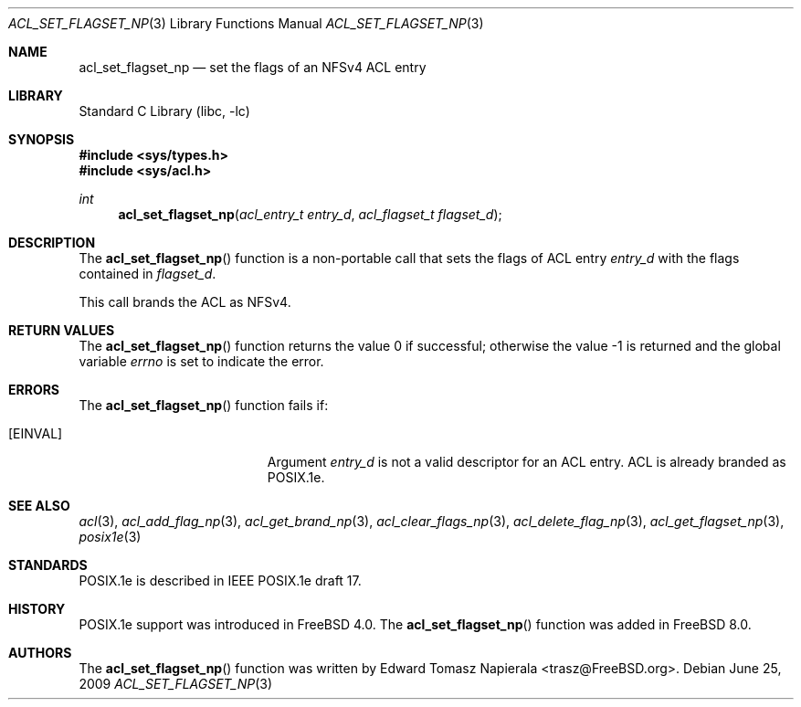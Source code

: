 .\"-
.\" Copyright (c) 2008, 2009 Edward Tomasz Napierala
.\" All rights reserved.
.\"
.\" Redistribution and use in source and binary forms, with or without
.\" modification, are permitted provided that the following conditions
.\" are met:
.\" 1. Redistributions of source code must retain the above copyright
.\"    notice, this list of conditions and the following disclaimer.
.\" 2. Redistributions in binary form must reproduce the above copyright
.\"    notice, this list of conditions and the following disclaimer in the
.\"    documentation and/or other materials provided with the distribution.
.\"
.\" THIS SOFTWARE IS PROVIDED BY THE AUTHOR AND CONTRIBUTORS ``AS IS'' AND
.\" ANY EXPRESS OR IMPLIED WARRANTIES, INCLUDING, BUT NOT LIMITED TO, THE
.\" IMPLIED WARRANTIES OF MERCHANTABILITY AND FITNESS FOR A PARTICULAR PURPOSE
.\" ARE DISCLAIMED.  IN NO EVENT SHALL THE AUTHOR OR THE VOICES IN HIS HEAD BE
.\" LIABLE FOR ANY DIRECT, INDIRECT, INCIDENTAL, SPECIAL, EXEMPLARY, OR
.\" CONSEQUENTIAL DAMAGES (INCLUDING, BUT NOT LIMITED TO, PROCUREMENT OF
.\" SUBSTITUTE GOODS OR SERVICES; LOSS OF USE, DATA, OR PROFITS; OR BUSINESS
.\" INTERRUPTION) HOWEVER CAUSED AND ON ANY THEORY OF LIABILITY, WHETHER IN
.\" CONTRACT, STRICT LIABILITY, OR TORT (INCLUDING NEGLIGENCE OR OTHERWISE)
.\" ARISING IN ANY WAY OUT OF THE USE OF THIS SOFTWARE, EVEN IF ADVISED OF THE
.\" POSSIBILITY OF SUCH DAMAGE.
.\"
.\" $FreeBSD$
.\"
.Dd June 25, 2009
.Dt ACL_SET_FLAGSET_NP 3
.Os
.Sh NAME
.Nm acl_set_flagset_np
.Nd set the flags of an NFSv4 ACL entry
.Sh LIBRARY
.Lb libc
.Sh SYNOPSIS
.In sys/types.h
.In sys/acl.h
.Ft int
.Fn acl_set_flagset_np "acl_entry_t entry_d" "acl_flagset_t flagset_d"
.Sh DESCRIPTION
The
.Fn acl_set_flagset_np
function
is a non-portable call that sets the flags of ACL entry
.Fa entry_d
with the flags contained in
.Fa flagset_d .
.Pp
This call brands the ACL as NFSv4.
.Sh RETURN VALUES
.Rv -std acl_set_flagset_np
.Sh ERRORS
The
.Fn acl_set_flagset_np
function fails if:
.Bl -tag -width Er
.It Bq Er EINVAL
Argument
.Fa entry_d
is not a valid descriptor for an ACL entry.
ACL is already branded as POSIX.1e.
.El
.Sh SEE ALSO
.Xr acl 3 ,
.Xr acl_add_flag_np 3 ,
.Xr acl_get_brand_np 3 ,
.Xr acl_clear_flags_np 3 ,
.Xr acl_delete_flag_np 3 ,
.Xr acl_get_flagset_np 3 ,
.Xr posix1e 3
.Sh STANDARDS
POSIX.1e is described in IEEE POSIX.1e draft 17.
.Sh HISTORY
POSIX.1e support was introduced in
.Fx 4.0 .
The
.Fn acl_set_flagset_np
function was added in
.Fx 8.0 .
.Sh AUTHORS
The
.Fn acl_set_flagset_np
function was written by
.An Edward Tomasz Napierala Aq trasz@FreeBSD.org .

